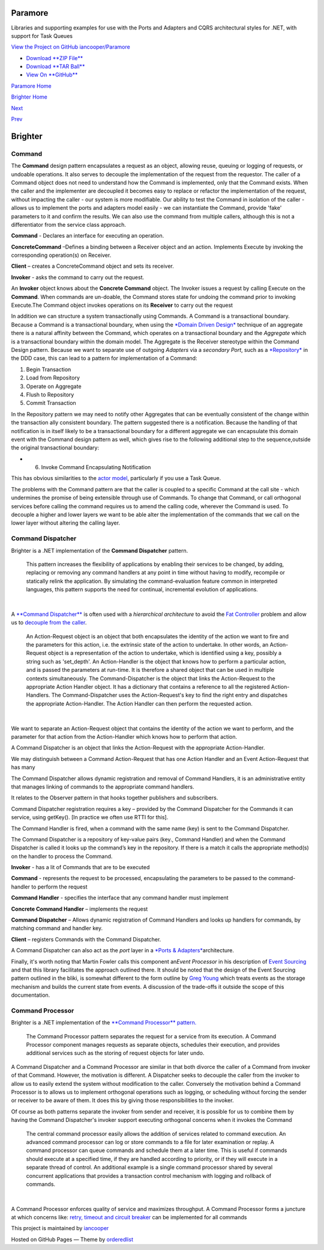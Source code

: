 Paramore
========

Libraries and supporting examples for use with the Ports and Adapters
and CQRS architectural styles for .NET, with support for Task Queues

`View the Project on GitHub
iancooper/Paramore <https://github.com/iancooper/Paramore>`__

-  `Download **ZIP
   File** <https://github.com/iancooper/Paramore/zipball/master>`__
-  `Download **TAR
   Ball** <https://github.com/iancooper/Paramore/tarball/master>`__
-  `View On **GitHub** <https://github.com/iancooper/Paramore>`__

`Paramore Home <../index.html>`__

`Brighter Home <Brighter.html>`__

`Next <ImplementingAHandler.html>`__

`Prev <Implementing%20Ports%20and%20Adapters.html>`__

Brighter
========

Command
-------

The **Command** design pattern encapsulates a request as an object,
allowing reuse, queuing or logging of requests, or undoable operations.
It also serves to decouple the implementation of the request from the
requestor. The caller of a Command object does not need to understand
how the Command is implemented, only that the Command exists. When the
caller and the implementer are decoupled it becomes easy to replace or
refactor the implementation of the request, without impacting the caller
- our system is more modifiable. Our ability to test the Command in
isolation of the caller - allows us to implement the ports and adapters
model easily - we can instantiate the Command, provide 'fake' parameters
to it and confirm the results. We can also use the command from multiple
callers, although this is not a differentiator from the service class
approach.

|Command Class Diagram|

**Command** - Declares an interface for executing an operation.

**ConcreteCommand** –Defines a binding between a Receiver object and an
action. Implements Execute by invoking the corresponding operation(s) on
Receiver.

**Client** – creates a ConcreteCommand object and sets its receiver.

**Invoker** - asks the command to carry out the request.

|Command Sequence Diagram|

An **Invoker** object knows about the **Concrete Command** object. The
Invoker issues a request by calling Execute on the **Command**. When
commands are un-doable, the Command stores state for undoing the command
prior to invoking Execute.The Command object invokes operations on its
**Receiver** to carry out the request

In addition we can structure a system transactionally using Commands. A
Command is a transactional boundary. Because a Command is a
transactional boundary, when using the `*Domain Driven
Design* <http://en.wikipedia.org/wiki/Domain-driven_design>`__ technique
of an aggregate there is a natural affinity between the Command, which
operates on a transactional boundary and the *Aggregate* which is a
transactional boundary within the domain model. The Aggregate is the
Receiver stereotype within the Command Design pattern. Because we want
to separate use of outgoing *Adapters* via a *secondary Port*, such as a
`*Repository* <http://martinfowler.com/eaaCatalog/repository.html>`__ in
the DDD case, this can lead to a pattern for implementation of a
Command:

#. Begin Transaction
#. Load from Repository
#. Operate on Aggregate
#. Flush to Repository
#. Commit Transaction

In the Repository pattern we may need to notify other Aggregates that
can be eventually consistent of the change within the transaction ally
consistent boundary. The pattern suggested there is a notification.
Because the handling of that notification is in itself likely to be a
transactional boundary for a different aggregate we can encapsulate this
domain event with the Command design pattern as well, which gives rise
to the following additional step to the sequence,outside the original
transactional boundary:

-  6. Invoke Command Encapsulating Notification

This has obvious similarities to the `actor
model <http://en.wikipedia.org/wiki/Actor_model>`__, particularly if you
use a Task Queue.

The problems with the Command pattern are that the caller is coupled to
a specific Command at the call site - which undermines the promise of
being extensible through use of Commands. To change that Command, or
call orthogonal services before calling the command requires us to amend
the calling code, wherever the Command is used. To decouple a higher and
lower layers we want to be able alter the implementation of the commands
that we call on the lower layer without altering the calling layer.

Command Dispatcher
------------------

Brighter is a .NET implementation of the **Command Dispatcher** pattern.

    This pattern increases the flexibility of applications by enabling
    their services to be changed, by adding, replacing or removing any
    command handlers at any point in time without having to modify,
    recompile or statically relink the application. By simulating the
    command-evaluation feature common in interpreted languages, this
    pattern supports the need for continual, incremental evolution of
    applications.

| 

A `**Command
Dispatcher** <http://en.wikipedia.org/wiki/Command_pattern>`__ is often
used with a *hierarchical architecture* to avoid the `Fat
Controller <FatController.html>`__ problem and allow us to `decouple
from the caller <WhyCommandProcessor.html>`__.

    An Action-Request object is an object that both encapsulates the
    identity of the action we want to fire and the parameters for this
    action, i.e. the extrinsic state of the action to undertake. In
    other words, an Action-Request object is a representation of the
    action to undertake, which is identified using a key, possibly a
    string such as 'set\_depth'. An Action-Handler is the object that
    knows how to perform a particular action, and is passed the
    parameters at run-time. It is therefore a shared object that can be
    used in multiple contexts simultaneously. The Command-Dispatcher is
    the object that links the Action-Request to the appropriate Action
    Handler object. It has a dictionary that contains a reference to all
    the registered Action-Handlers. The Command-Dispatcher uses the
    Action-Request's key to find the right entry and dispatches the
    appropriate Action-Handler. The Action Handler can then perform the
    requested action.

| 

We want to separate an Action-Request object that contains the identity
of the action we want to perform, and the parameter for that action from
the Action-Handler which knows how to perform that action.

A Command Dispatcher is an object that links the Action-Request with the
appropriate Action-Handler.

We may distinguish between a Command Action-Request that has one Action
Handler and an Event Action-Request that has many

The Command Dispatcher allows dynamic registration and removal of
Command Handlers, it is an administrative entity that manages linking of
commands to the appropriate command handlers.

It relates to the Observer pattern in that hooks together publishers and
subscribers.

Command Dispatcher registration requires a key – provided by the Command
Dispatcher for the Commands it can service, using getKey(). [In practice
we often use RTTI for this].

The Command Handler is fired, when a command with the same name (key) is
sent to the Command Dispatcher.

The Command Dispatcher is a repository of key-value pairs (key., Command
Handler) and when the Command Dispatcher is called it looks up the
command’s key in the repository. If there is a match it calls the
appropriate method(s) on the handler to process the Command.

|Command Dispatcher Class Diagram|

**Invoker** - has a lit of Commands that are to be executed

**Command** - represents the request to be processed, encapsulating the
parameters to be passed to the command-handler to perform the request

**Command Handler** - specifies the interface that any command handler
must implement

**Concrete Command Handler** – implements the request

**Command Dispatcher** – Allows dynamic registration of Command Handlers
and looks up handlers for commands, by matching command and handler key.

**Client** – registers Commands with the Command Dispatcher.

| |Command Dispatcher sequence diagram|

A Command Dispatcher can also act as the *port* layer in a `*Ports &
Adapters* <PortsAndAdapters.html>`__\ architecture.

Finally, it's worth noting that Martin Fowler calls this component
an\ *Event Processor* in his description of `Event
Sourcing <http://martinfowler.com/eaaDev/EventSourcing.html>`__ and that
this library facilitates the approach outlined there. It should be noted
that the design of the Event Sourcing pattern outlined in the bliki, is
somewhat different to the form outline by `Greg
Young <http://cqrs.files.wordpress.com/2010/11/cqrs_documents.pdf>`__
which treats events as the storage mechanism and builds the current
state from events. A discussion of the trade-offs it outside the scope
of this documentation.

Command Processor
-----------------

Brighter is a .NET implementation of the `**Command Processor**
pattern. <http://wiki.hsr.ch/APF/files/CommandProcessor.pdf>`__

    The Command Processor pattern separates the request for a service
    from its execution. A Command Processor component manages requests
    as separate objects, schedules their execution, and provides
    additional services such as the storing of request objects for later
    undo.

A Command Dispatcher and a Command Processor are similar in that both
divorce the caller of a Command from invoker of that Command. However,
the motivation is different. A Dispatcher seeks to decouple the caller
from the invoker to allow us to easily extend the system without
modification to the caller. Conversely the motivation behind a Command
Processor is to allows us to implement orthogonal operations such as
logging, or scheduling without forcing the sender or receiver to be
aware of them. It does this by giving those responsibilities to the
invoker.

Of course as both patterns separate the invoker from sender and
receiver, it is possible for us to combine them by having the Command
Dispatcher's invoker support executing orthogonal concerns when it
invokes the Command

|image4|

    The central command processor easily allows the addition of services
    related to command execution. An advanced command processor can log
    or store commands to a file for later examination or replay. A
    command processor can queue commands and schedule them at a later
    time. This is useful if commands should execute at a specified time,
    if they are handled according to priority, or if they will execute
    in a separate thread of control. An additional example is a single
    command processor shared by several concurrent applications that
    provides a transaction control mechanism with logging and rollback
    of commands.

| 

A Command Processor enforces quality of service and maximizes
throughput. A Command Processor forms a juncture at which concerns like:
`retry, timeout and circuit breaker <QualityOfServicePatterns.html>`__
can be implemented for all commands

|image5|

This project is maintained by
`iancooper <https://github.com/iancooper>`__

Hosted on GitHub Pages — Theme by
`orderedlist <https://github.com/orderedlist>`__

.. |Command Class Diagram| image:: images/CommandClassDiagram.png
.. |Command Sequence Diagram| image:: images/CommandSequence.png
.. |Command Dispatcher Class Diagram| image:: images/CommandDispatcherClass.png
.. |Command Dispatcher sequence diagram| image:: images/Command%20Dispatcher.png
.. |image4| image:: images/CommandProcessorClass.png
.. |image5| image:: images/CommandProcessor.png

